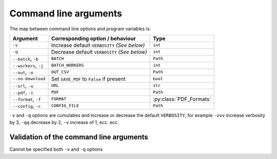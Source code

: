 ======================
Command line arguments
======================

The map between command line options and program variables is:

+-----------------------+----------------------------------------------+-------------------------+
| Argument              | Corresponding option / behaviour             | Type                    |
+=======================+==============================================+=========================+
| ``-v``                | Increase default ``VERBOSITY`` *(See below)* | ``int``                 |
+-----------------------+----------------------------------------------+-------------------------+
| ``-q``                | Decrease default ``VERBOSITY`` *(See below)* | ``int``                 |
+-----------------------+----------------------------------------------+-------------------------+
| ``--batch``, ``-b``   | ``BATCH``                                    | ``Path``                |
+-----------------------+----------------------------------------------+-------------------------+
| ``--workers``, ``-j`` | ``BATCH_WORKERS``                            | ``int``                 |
+-----------------------+----------------------------------------------+-------------------------+
| ``--out``, ``-o``     | ``OUT_CSV``                                  | ``Path``                |
+-----------------------+----------------------------------------------+-------------------------+
| ``--no-download``     | Set ``SAVE_PDF`` to ``False`` if present     | ``bool``                |
+-----------------------+----------------------------------------------+-------------------------+
| ``--url``, ``-u``     | ``URL``                                      | ``str``                 |
+-----------------------+----------------------------------------------+-------------------------+
| ``--pdf``, ``-i``     | ``PDF``                                      | ``Path``                |
+-----------------------+----------------------------------------------+-------------------------+
| ``--format``, ``-f``  | ``FORMAT``                                   | :py:class:`PDF_Formats` |
+-----------------------+----------------------------------------------+-------------------------+
| ``--config``, ``-c``  | ``CONFIG_FILE``                              | ``Path``                |
+-----------------------+----------------------------------------------+-------------------------+

``-v`` and ``-q`` options are cumulabes and increase or decrease the default ``VERBOSITY``, for example ``-vvv`` increase verbosity by 3, ``-qq`` decrease by 2,
``-v`` increase of 1, ecc. ecc.


----------------------------------------
Validation of the command line arguments
----------------------------------------

Cannot be specified both ``-v`` and ``-q`` options